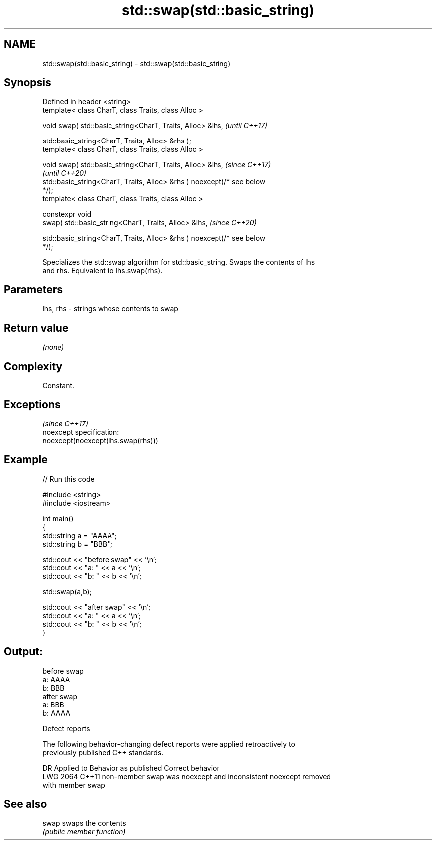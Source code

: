 .TH std::swap(std::basic_string) 3 "2022.07.31" "http://cppreference.com" "C++ Standard Libary"
.SH NAME
std::swap(std::basic_string) \- std::swap(std::basic_string)

.SH Synopsis
   Defined in header <string>
   template< class CharT, class Traits, class Alloc >

   void swap( std::basic_string<CharT, Traits, Alloc> &lhs,               \fI(until C++17)\fP

   std::basic_string<CharT, Traits, Alloc> &rhs );
   template< class CharT, class Traits, class Alloc >

   void swap( std::basic_string<CharT, Traits, Alloc> &lhs,               \fI(since C++17)\fP
                                                                          \fI(until C++20)\fP
   std::basic_string<CharT, Traits, Alloc> &rhs ) noexcept(/* see below
   */);
   template< class CharT, class Traits, class Alloc >

   constexpr void
   swap( std::basic_string<CharT, Traits, Alloc> &lhs,                    \fI(since C++20)\fP

   std::basic_string<CharT, Traits, Alloc> &rhs ) noexcept(/* see below
   */);

   Specializes the std::swap algorithm for std::basic_string. Swaps the contents of lhs
   and rhs. Equivalent to lhs.swap(rhs).

.SH Parameters

   lhs, rhs - strings whose contents to swap

.SH Return value

   \fI(none)\fP

.SH Complexity

   Constant.

.SH Exceptions
                                     \fI(since C++17)\fP
   noexcept specification:
   noexcept(noexcept(lhs.swap(rhs)))

.SH Example


// Run this code

 #include <string>
 #include <iostream>

 int main()
 {
     std::string a = "AAAA";
     std::string b = "BBB";

     std::cout << "before swap" << '\\n';
     std::cout << "a: " << a << '\\n';
     std::cout << "b: " << b << '\\n';

     std::swap(a,b);

     std::cout << "after swap" << '\\n';
     std::cout << "a: " << a << '\\n';
     std::cout << "b: " << b << '\\n';
 }

.SH Output:

 before swap
 a: AAAA
 b: BBB
 after swap
 a: BBB
 b: AAAA

  Defect reports

   The following behavior-changing defect reports were applied retroactively to
   previously published C++ standards.

      DR    Applied to              Behavior as published              Correct behavior
   LWG 2064 C++11      non-member swap was noexcept and inconsistent   noexcept removed
                       with member swap

.SH See also

   swap swaps the contents
        \fI(public member function)\fP
